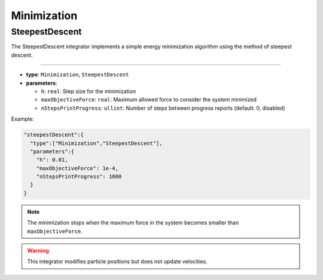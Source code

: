 Minimization
============

SteepestDescent
---------------

The SteepestDescent integrator implements a simple energy minimization algorithm using the method of steepest descent.

----

* **type**: ``Minimization``, ``SteepestDescent``
* **parameters**:

  * ``h``: ``real``: Step size for the minimization
  * ``maxObjectiveForce``: ``real``: Maximum allowed force to consider the system minimized
  * ``nStepsPrintProgress``: ``ullint``: Number of steps between progress reports (default: 0, disabled)

Example:

.. code-block::

   "steepestDescent":{
     "type":["Minimization","SteepestDescent"],
     "parameters":{
       "h": 0.01,
       "maxObjectiveForce": 1e-4,
       "nStepsPrintProgress": 1000
     }
   }

.. note::
   The minimization stops when the maximum force in the system becomes smaller than ``maxObjectiveForce``.

.. warning::
   This integrator modifies particle positions but does not update velocities.

